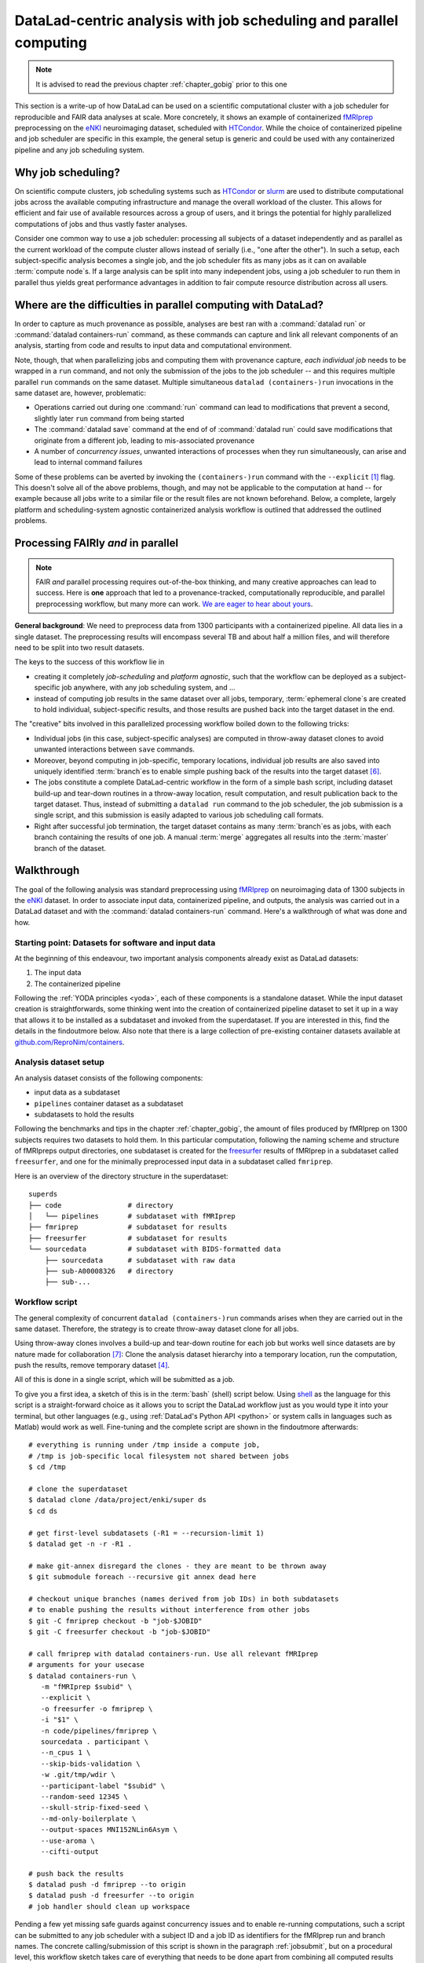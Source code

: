 .. _runhpc:

DataLad-centric analysis with job scheduling and parallel computing
-------------------------------------------------------------------

.. note::

   It is advised to read the previous chapter :ref:`chapter_gobig` prior to this one

This section is a write-up of how DataLad can be used on a scientific computational cluster with a job scheduler for reproducible and FAIR data analyses at scale.
More concretely, it shows an example of containerized `fMRIprep <https://fmriprep.readthedocs.io/>`_ preprocessing on the `eNKI <http://fcon_1000.projects.nitrc.org/indi/enhanced/>`_ neuroimaging dataset, scheduled with `HTCondor <https://research.cs.wisc.edu/htcondor/>`_.
While the choice of containerized pipeline and job scheduler are specific in this example, the general setup is generic and could be used with any containerized pipeline and any job scheduling system.

Why job scheduling?
^^^^^^^^^^^^^^^^^^^

On scientific compute clusters, job scheduling systems such as `HTCondor <https://research.cs.wisc.edu/htcondor/>`_ or `slurm <https://slurm.schedmd.com/overview.html>`_ are used to distribute computational jobs across the available computing infrastructure and manage the overall workload of the cluster.
This allows for efficient and fair use of available resources across a group of users, and it brings the potential for highly parallelized computations of jobs and thus vastly faster analyses.

Consider one common way to use a job scheduler: processing all subjects of a dataset independently and as parallel as the current workload of the compute cluster allows instead of serially (i.e., "one after the other").
In such a setup, each subject-specific analysis becomes a single job, and the job scheduler fits as many jobs as it can on available :term:`compute node`\s.
If a large analysis can be split into many independent jobs, using a job scheduler to run them in parallel thus yields great performance advantages in addition to fair compute resource distribution across all users.

.. findoutmore:: How is a job scheduler used?

   Depending on the job scheduler your system is using, the looks of your typical job scheduling differ, but the general principle is the same.

   Typically, a job scheduler is used *non-interactively*, and a *job* (i.e., any command or series of commands you want run) is *submitted* to the scheduler.
   This submission starts with a "submit" command of the given job scheduler (such as ``condor_submit`` for HTCondor or ``sbatch`` for slurm) followed by a command, script, or *batch/submit-file* that contains job definitions and (potentially) compute resource requirements.

   The job scheduler takes the submitted jobs, *queues* them up in a central queue, and monitors the available compute resources (i.e., :term:`compute node`\s) of the cluster.
   As soon as a computational resource is free, it matches a job from the queue to the available resource and computes the job on this node.
   Usually, a single submission queues up multiple (dozens, hundreds, or thousands of) jobs.

Where are the difficulties in parallel computing with DataLad?
^^^^^^^^^^^^^^^^^^^^^^^^^^^^^^^^^^^^^^^^^^^^^^^^^^^^^^^^^^^^^^

In order to capture as much provenance as possible, analyses are best ran with a :command:`datalad run` or :command:`datalad containers-run` command, as these commands can capture and link all relevant components of an analysis, starting from code and results to input data and computational environment.

Note, though, that when parallelizing jobs and computing them with provenance capture, *each individual job* needs to be wrapped in a ``run`` command, and not only the submission of the jobs to the job scheduler -- and this requires multiple parallel ``run`` commands on the same dataset.
Multiple simultaneous ``datalad (containers-)run`` invocations in the same dataset are, however, problematic:

- Operations carried out during one :command:`run` command can lead to modifications that prevent a second, slightly later ``run`` command from being started
- The :command:`datalad save` command at the end of of :command:`datalad run` could save modifications that originate from a different job, leading to mis-associated provenance
- A number of *concurrency issues*, unwanted interactions of processes when they run simultaneously, can arise and lead to internal command failures

Some of these problems can be averted by invoking the ``(containers-)run`` command with the ``--explicit`` [#f1]_ flag.
This doesn't solve all of the above problems, though, and may not be applicable to the computation at hand -- for example because all jobs write to a similar file or the result files are not known beforehand.
Below, a complete, largely platform and scheduling-system agnostic containerized analysis workflow is outlined that addressed the outlined problems.

Processing FAIRly *and* in parallel
^^^^^^^^^^^^^^^^^^^^^^^^^^^^^^^^^^^

.. note::

    FAIR *and* parallel processing requires out-of-the-box thinking, and many creative approaches can lead to success.
    Here is **one** approach that led to a provenance-tracked, computationally reproducible, and parallel preprocessing workflow, but many more can work.
    `We are eager to hear about yours <https://github.com/datalad-handbook/book/issues/new/>`_.

**General background**: We need to preprocess data from 1300 participants with a containerized pipeline.
All data lies in a single dataset.
The preprocessing results will encompass several TB and about half a million files, and will therefore need to be split into two result datasets.

The keys to the success of this workflow lie in

- creating it completely *job-scheduling* and *platform agnostic*, such that the workflow can be deployed as a subject-specific job anywhere, with any job scheduling system, and ...
- instead of computing job results in the same dataset over all jobs, temporary, :term:`ephemeral clone`\s are created to hold individual, subject-specific results, and those results are pushed back into the target dataset in the end.

The "creative" bits involved in this parallelized processing workflow boiled down to the following tricks:

- Individual jobs (in this case, subject-specific analyses) are computed in throw-away dataset clones to avoid unwanted interactions between ``save`` commands.
- Moreover, beyond computing in job-specific, temporary locations, individual job results are also saved into uniquely identified :term:`branch`\es to enable simple pushing back of the results into the target dataset [#f6]_.
- The jobs constitute a complete DataLad-centric workflow in the form of a simple bash script, including dataset build-up and tear-down routines in a throw-away location, result computation, and result publication back to the target dataset. Thus, instead of submitting a ``datalad run`` command to the job scheduler, the job submission is a single script, and this submission is easily adapted to various job scheduling call formats.
- Right after successful job termination, the target dataset contains as many :term:`branch`\es as jobs, with each branch containing the results of one job. A manual :term:`merge` aggregates all results into the :term:`master` branch of the dataset.

Walkthrough
^^^^^^^^^^^

The goal of the following analysis was standard preprocessing using `fMRIprep <https://fmriprep.readthedocs.io/>`_ on neuroimaging data of 1300 subjects in the `eNKI <http://fcon_1000.projects.nitrc.org/indi/enhanced/>`_ dataset.
In order to associate input data, containerized pipeline, and outputs, the analysis was carried out in a DataLad dataset and with the :command:`datalad containers-run` command.
Here's a walkthrough of what was done and how.

Starting point: Datasets for software and input data
""""""""""""""""""""""""""""""""""""""""""""""""""""

At the beginning of this endeavour, two important analysis components already exist as DataLad datasets:

1. The input data
2. The containerized pipeline

Following the :ref:`YODA principles <yoda>`, each of these components is a standalone dataset.
While the input dataset creation is straightforwards, some thinking went into the creation of containerized pipeline dataset to set it up in a way that allows it to be installed as a subdataset and invoked from the superdataset.
If you are interested in this, find the details in the findoutmore below.
Also note that there is a large collection of pre-existing container datasets available at `github.com/ReproNim/containers <https://github.com/ReproNim/containers>`_.

.. findoutmore:: pipeline dataset creation

   We start with a dataset (called ``pipelines`` in this example)::

       $ datalad create pipelines
         [INFO   ] Creating a new annex repo at /data/projects/enki/pipelines
         create(ok): /data/projects/enki/pipelines (dataset)
       $ cd pipelines

   As one of tools used in the pipeline, `freesurfer <https://surfer.nmr.mgh.harvard.edu/>`_, requires a license file, this license file needs to be added into the dataset.
   Only then can this dataset be moved around flexibly and also to different machines.
   In order to have the license file available right away, it is saved ``--to-git`` and not annexed [#f2]_::

       $ cp <location/to/fs-license.txt> .
       $ datalad save --to-git -m "add freesurfer license file" fs-license.txt

   Finally, we add a container with the pipeline to the dataset using :command:`datalad containers-add` [#f3]_.
   The important part is the configuration of the container -- it has to be done in a way that makes the container usable in any superdataset the pipeline dataset.

   Depending on how the container/pipeline needs to be called, the configuration differs.
   In the case of an fMRIprep run, we want to be able to invoke the container from a superdataset.
   The superdataset contains input data and ``pipelines`` dataset as subdatasets, and will collect all of the results.
   Thus, these are arguments we want to supply the invocation with (following `fMRIprep's documentation <https://fmriprep.org/en/stable/usage.html>`_) during a ``containers-run`` command::

        $ datalad containers-run \
        [...]
        <BIDS_dir> <output_dir> <analysis_level> \
        --n_cpus <N> \
        --participant-label <ID> \
        [...]

   Note how this list does not include bind-mounts of the necessary directories or of the freesurfer license -- this makes the container invocation convenient and easy for any user.
   Starting an fMRIprep run requires only a ``datalad containers-run`` with all of the desired fMRIprep options.

   This convenience for the user requires that all of the bind-mounts should be taken care of -- in a generic way -- in the container call specification, though.
   Here is how this is done::

       $ datalad containers-add fmriprep \
         --url TODO \
         --call-fmt singularity run --cleanenv -B "$PWD" {img} {cmd} --fs-license-file "$PWD/{img_dspath}/freesurfer_license.txt"

   During a :command:`datalad containers-run` command, the ``--call-fmt`` specification will be used to call the container.
   The placeholders ``{img}`` and ``{cmd}`` will be replaced with the container (``{img}``) and the command given to ``datalad containers-run`` (``{cmd}``).
   Thus, the ``--cleanenv`` flag (`recommended by fMRIprep <https://fmriprep.org/en/stable/singularity.html#handling-environment-variables>`_) as well as bind-mounts are handled prior to the container invocation, and the ``--fs-license-file`` option with a path to the license file within the container is appended to the command.
   Bind-mounting the working directory (``-B "$PWD"``) makes sure to bind mount the directory from which the container is being called, which should be the superdataset that contains input data and ``pipelines`` subdataset.
   With these bind-mounts, input data and the freesurfer license file within ``pipelines`` are available in the container.

   With such a setup, the ``pipelines`` dataset can be installed in any dataset and will work out of the box.

Analysis dataset setup
""""""""""""""""""""""

An analysis dataset consists of the following components:

- input data as a subdataset
- ``pipelines`` container dataset as a subdataset
- subdatasets to hold the results

Following the benchmarks and tips in the chapter :ref:`chapter_gobig`, the amount of files produced by fMRIprep on 1300 subjects requires two datasets to hold them.
In this particular computation, following the naming scheme and structure of fMRIpreps output directories, one subdataset is created for the `freesurfer <https://surfer.nmr.mgh.harvard.edu/>`_ results of fMRIprep in a subdataset called ``freesurfer``, and one for the minimally preprocessed input data in a subdataset called ``fmriprep``.

Here is an overview of the directory structure in the superdataset::

    superds
    ├── code                # directory
    │   └── pipelines       # subdataset with fMRIprep
    ├── fmriprep            # subdataset for results
    ├── freesurfer          # subdataset for results
    └── sourcedata          # subdataset with BIDS-formatted data
        ├── sourcedata      # subdataset with raw data
        ├── sub-A00008326   # directory
        ├── sub-...


Workflow script
"""""""""""""""

The general complexity of concurrent ``datalad (containers-)run`` commands arises when they are carried out in the same dataset.
Therefore, the strategy is to create throw-away dataset clone for all jobs.

.. findoutmore:: how does one create throw-away clones?

    One way to do this are :term:`ephemeral clone`\s, an alternative is to make :term:`git-annex` disregard the datasets annex completely using ``git annex dead here``.

Using throw-away clones involves a build-up and tear-down routine for each job but works well since datasets are by nature made for collaboration [#f7]_: Clone the analysis dataset hierarchy into a temporary location, run the computation, push the results, remove temporary dataset [#f4]_.

All of this is done in a single script, which will be submitted as a job.

To give you a first idea, a sketch of this is in the :term:`bash` (shell) script below.
Using `shell <https://en.wikipedia.org/wiki/Shell_script>`_ as the language for this script is a straight-forward choice as it allows you to script the DataLad workflow just as you would type it into your terminal, but other languages (e.g., using :ref:`DataLad's Python API <python>` or system calls in languages such as Matlab) would work as well.
Fine-tuning and the complete script are shown in the findoutmore afterwards::

   # everything is running under /tmp inside a compute job,
   # /tmp is job-specific local filesystem not shared between jobs
   $ cd /tmp

   # clone the superdataset
   $ datalad clone /data/project/enki/super ds
   $ cd ds

   # get first-level subdatasets (-R1 = --recursion-limit 1)
   $ datalad get -n -r -R1 .

   # make git-annex disregard the clones - they are meant to be thrown away
   $ git submodule foreach --recursive git annex dead here

   # checkout unique branches (names derived from job IDs) in both subdatasets
   # to enable pushing the results without interference from other jobs
   $ git -C fmriprep checkout -b "job-$JOBID"
   $ git -C freesurfer checkout -b "job-$JOBID"

   # call fmriprep with datalad containers-run. Use all relevant fMRIprep
   # arguments for your usecase
   $ datalad containers-run \
      -m "fMRIprep $subid" \
      --explicit \
      -o freesurfer -o fmriprep \
      -i "$1" \
      -n code/pipelines/fmriprep \
      sourcedata . participant \
      --n_cpus 1 \
      --skip-bids-validation \
      -w .git/tmp/wdir \
      --participant-label "$subid" \
      --random-seed 12345 \
      --skull-strip-fixed-seed \
      --md-only-boilerplate \
      --output-spaces MNI152NLin6Asym \
      --use-aroma \
      --cifti-output

   # push back the results
   $ datalad push -d fmriprep --to origin
   $ datalad push -d freesurfer --to origin
   # job handler should clean up workspace

Pending a few yet missing safe guards against concurrency issues and to enable re-running computations, such a script can be submitted to any job scheduler with a subject ID and a job ID as identifiers for the fMRIprep run and branch names.
The concrete calling/submission of this script is shown in the paragraph :ref:`jobsubmit`, but on a procedural level, this workflow sketch takes care of everything that needs to be done apart from combining all computed results afterwards.

.. findoutmore:: Fine-tuning: Enable re-running and safe-guard concurrency issues

   Two important fine-tunings are missing:
   For one, cloning and pushing *can* still run into concurrency issues in the case when one job clones the original dataset while another job is currently pushing into this dataset.
   Therefore, a trick can make sure that no two clone or push commands are executed at the same time.
   This trick uses `file locking <https://en.wikipedia.org/wiki/File_locking>`_, in particular the tool `flock <https://www.tutorialspoint.com/unix_system_calls/flock.htm>`_, to prevent exactly concurrent processes.
   This is done by prepending ``clone`` and ``push`` commands with ``flock --verbose $DSLOCKFILE``, where ``$DSLOCKFILE`` is a textfile placed into ``.git/`` at the time of job submission (further details in the submit file in the next section)

   The second issue concerns the ability to rerun a computation quickly:
   If fMRIprep finds preexisting results, it will fail to run.
   Therefore, all outputs of a job are attempted to be removed before the jobs is started [#f5]_::

        (cd fmriprep && rm -rf logs "$subid" "$subid.html" dataset_description.json desc-*.tsv)
        (cd freesurfer && rm -rf fsaverage "$subid")

   With this in place, the only things missing are a :term:`shebang` at the top of the script, and some shell settings for robust scripting with verbose log files (``set -e -u -x``).
   You can find the full script with rich comments in the next findoutmore.

.. findoutmore:: See the complete bash script

   This script is placed in ``code/fmriprep_participant_job``:

   .. code-block:: bash

        #!/bin/bash

        # fail whenever something is fishy, use -x to get verbose logfiles
        set -e -u -x

        # we pass in "sourcedata/sub-...", extract subject id from it
        subid=$(basename $1)

        # this is all running under /tmp inside a compute job, /tmp is a performant
        # local filesystem
        cd /tmp
        # get the output dataset, which includes the inputs as well
        # flock makes sure that this does not interfere with another job
        # finishing at the same time, and pushing its results back
        # importantly, we clone from the location that we want to push the
        # results too
        flock --verbose $DSLOCKFILE \
            datalad clone /data/project/enki/super ds

        # all following actions are performed in the context of the superdataset
        cd ds
        # obtain all first-level subdatasets:
        # dataset with fmriprep singularity container and pre-configured
        # pipeline call; also get the output dataset to prep them for output
        # consumption, we need to tune them for this particular job, sourcedata
        # important: because we will push additions to the result datasets back
        # at the end of the job, the installation of these result datasets
        # must happen from the location we want to push back too
        datalad get -n -r -R1 .
        # let git-annex know that we do not want to remember any of these clones
        # (we could have used an --ephemeral clone, but that might deposite data
        # of failed jobs at the origin location, if the job runs on a shared
        # filesystem -- let's stay self-contained)
        git submodule foreach --recursive git annex dead here

        # checkout new branches in both subdatasets
        # this enables us to store the results of this job, and push them back
        # without interference from other jobs
        git -C fmriprep checkout -b "job-$JOBID"
        git -C freesurfer checkout -b "job-$JOBID"
        # create workdir for fmriprep inside to simplify singularity call
        # PWD will be available in the container
        mkdir -p .git/tmp/wdir
        # pybids (inside fmriprep) gets angry when it sees dangling symlinks
        # of .json files -- wipe them out, spare only those that belong to
        # the participant we want to process in this job
        find sourcedata -mindepth 2 -name '*.json' -a ! -wholename "$1"/'*' -delete

        # next one is important to get job-reruns correct. We remove all anticipated
        # output, such that fmriprep isn't confused by the presence of stale
        # symlinks. Otherwise we would need to obtain and unlock file content.
        # But that takes some time, for no reason other than being discarded
        # at the end
        (cd fmriprep && rm -rf logs "$subid" "$subid.html" dataset_description.json desc-*.tsv)
        (cd freesurfer && rm -rf fsaverage "$subid")

        # the meat of the matter, add actual parameterization after --participant-label
        datalad containers-run \
          -m "fMRIprep $subid" \
          --explicit \
          -o freesurfer -o fmriprep \
          -i "$1" \
          -n code/pipelines/fmriprep \
          sourcedata . participant \
          --n_cpus 1 \
          --skip-bids-validation \
          -w .git/tmp/wdir \
          --participant-label "$subid" \
          --random-seed 12345 \
          --skull-strip-fixed-seed \
          --md-only-boilerplate \
          --output-spaces MNI152NLin6Asym \
          --use-aroma \
          --cifti-output
        # selectively push outputs only
        # ignore root dataset, despite recorded changes, needs coordinated
        # merge at receiving end
        flock --verbose $DSLOCKFILE datalad push -d fmriprep --to origin
        flock --verbose $DSLOCKFILE datalad push -d freesurfer --to origin

        # job handler should clean up workspace

Pending modifications to paths provided in clone locations, the above script and dataset setup is generic enough to be run on different systems and with different job schedulers.

.. _jobsubmit:

Job submission
""""""""""""""

Job submission now only boils down to invoking the script for each participant with a participant identifier that determines on which subject the job runs, and setting two environment variables -- one the job ID that determines the branch name that is created, and one that points to a lockfile created beforehand once in ``.git``.
Job scheduler such as HTCondor have syntax that can identify subject IDs from consistently named directories, for example, and the submit file can thus be lean even though it queues up more than 1000 jobs.

You can find the submit file used in this analyses in the findoutmore below.

.. findoutmore:: HTCondor submit file

   The following submit file was created and saved in ``code/fmriprep_all_participants.submit``:

   .. code-block:: bash

      universe       = vanilla
      get_env        = True
      # resource requirements for each job, determined by
      # investigating the demands of a single test job
      request_cpus   = 1
      request_memory = 20G
      request_disk   = 210G

      executable     = $ENV(PWD)/code/fmriprep_participant_job

      # the job expects to environment variables for labeling and synchronization
      environment = "JOBID=$(Cluster).$(Process) DSLOCKFILE=$ENV(PWD)/.git/datalad_lock"
      log    = $ENV(PWD)/../logs/$(Cluster).$(Process).log
      output = $ENV(PWD)/../logs/$(Cluster).$(Process).out
      error  = $ENV(PWD)/../logs/$(Cluster).$(Process).err
      arguments = $(subid)
      # find all participants, based on the subdirectory names in the source dataset
      # each relative path to such a subdirectory with become the value of `subid`
      # and another job is queued. Will queue a total number of jobs matching the
      # number of matching subdirectories
      queue subid matching dirs sourcedata/sub-*

All it takes to submit is a single ``condor_submit <submit_file>``.

Merging results
"""""""""""""""

Once all jobs have finished, the results lie in individual branches of the output datasets.
In this concrete example, the subdatasets ``fmriprep`` and ``freesurfer`` will each have more than 1000 branches that hold individual job results.
The only thing left to do now is merging all of these branches into :term:`master` -- and potentially solve any merge conflicts that arise.
Usually, merging branches is done using the ``git merge`` command with a branch specification.
For example, in order to merge one job branch into the :term:`master` :term:`branch`, one would need to be on ``master`` and run ``git merge <job branch name>``.
Given that the subdatasets each contain >1000 branches, and that each ``merge`` would lead to a commit, in order to not inflate the history of the dataset with hundreds of merge commits, two `Octopus merges <https://git-scm.com/docs/git-merge#Documentation/git-merge.txt-octopus>`_ were done - one in each subdataset (``fmriprep`` and ``freesurfer``).

.. findoutmore:: What is an octopus merge?

   Usually a commit that arises from a merge has two *parent* commits: The *first parent* is the branch the merge is being performed from, in the example above, ``master``. The *second parent* is the branch that was merged into the first.


   However, ``git merge`` is capable of merging more than two branches simultaneously if more than a single branch name is given to the command.
   The resulting merge commit has as many parent as were involved in the merge.
   If a commit has more than two parents, if is affectionately called an "Octopus" merge.

   Octopus merges require merge-conflict-free situations, and will not be carried out whenever manual resolution of conflicts is needed.

The merge command can be assembled quickly.
As all result branches were named ``job-<JOBID>``, a complete list of branches is obtained with the following command::

   $ git branch -l | grep 'job-' | tr -d ' '

This command line call translates to: "list all branches, of all branches, show me those that contain ``job-``, and remove (``tr -d``) all whitespace.
This can be given to ``git merge`` as in

.. code-block:: bash

   $ git merge -m "Merge results from job cluster XY" $(git branch -l | grep 'job-' | tr -d ' ')

**Merging with merge conflicts**

When attempting an octopus merge like the one above and a merge conflict arises, the merge is aborted automatically. This is what it looks like::

   $ git merge -m "Merge results from job cluster 107890" $(git branch -l | grep 'job-' | tr -d ' ')
    Fast-forwarding to: job-107890.0
    Trying simple merge with job-107890.1
    Simple merge did not work, trying automatic merge.
    ERROR: logs/CITATION.md: Not merging symbolic link changes.
    fatal: merge program failed
    Automated merge did not work.
    Should not be doing an octopus.
    Merge with strategy octopus failed.

This merge conflict arose in the ``fmriprep`` subdataset an originated from the fact that each job generated a ``CITATION.md`` file with minimal individual changes.

.. findoutmore:: How to fix this?

   As the file ``CITATION.md`` does not contain meaningful changes between jobs, one of the files was kept (e.g., copied into a temporary location, or brought back to life afterwards with ``git cat-file``), and all ``CITATION.md`` files of all branches were deleted prior to the merge.
   Here is a bash loop that would do exactly that::

       $ for b in $(git branch -l | grep 'job-' | tr -d ' ');
            do ( git checkout -b m$b $b && git rm logs/CITATION.md && git commit --amend --no-edit ) ;
          done

   Afterwards, the merge command succeeds

**Merging without merge conflicts**

If no merge conflicts arise and the octopus merge is successful, all results are aggregated in the ``master`` branch.
The commit log looks like a work of modern art when visualized with tools such as :term:`tig`:

.. figure:: ../artwork/src/octopusmerge_tig.png


Summary
"""""""

Once all jobs are computed in parallel and the resulting branches merged, the superdataset is populated with two subdatasets that hold the preprocessing results.
Each result contains a machine-readable record of provenance on when, how, and by whom it was computed.
From this point, the results in the subdatasets can be used for further analysis, while a record of how they were preprocessed is attached to them.



.. rubric:: Footnotes

.. [#f1] To re-read about :command:`datalad run`'s ``--explicit`` option, take a look into the section :ref:`run5`.

.. [#f2] If the distinction between annexed and unannexed files is new to you, please read section :ref:`symlink`

.. [#f3] Note that this requires the ``datalad containers`` extension. Find an overview of all datalad extensions in :ref:`extensions_intro`.

.. [#f4] Clean-up routines can, in the case of common job schedulers, be taken care of by performing everything in compute node specific ``/tmp`` directories that are wiped clean after job termination.

.. [#f5]  The brackets around the commands are called *command grouping* in bash, and yield a subshell environment: `www.gnu.org/software/bash/manual/html_node/Command-Grouping.html <https://www.gnu.org/software/bash/manual/html_node/Command-Grouping.html>`_.

.. [#f6] To find out why a different branch is required to enable easy pushing back to the original dataset, please checkout the explanation on :ref:`pushing to non-bare repositories <nonbarepush>` in the section on :ref:`help`.

.. [#f7] For an analogy, consider a group of software developers: Instead of adding code changes to the main :term:`branch` of a repository, they develop in their own repository clones and on dedicated, individual feature branches. This allows them to integrate their changes back into the original repository with as little conflict as possible.
